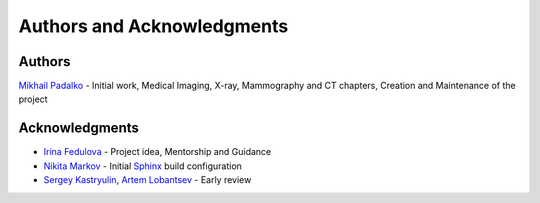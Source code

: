 .. _chap-authors:

Authors and Acknowledgments
===========================

Authors
-------
`Mikhail Padalko <https://github.com/ZoidBEER>`_ - Initial work, Medical Imaging, X-ray, Mammography and CT chapters, Creation and Maintenance of the project

Acknowledgments
---------------

* `Irina Fedulova <https://github.com/irifed>`_ - Project idea, Mentorship and Guidance
* `Nikita Markov <https://github.com/MaxLevinsky>`_ - Initial `Sphinx <https://www.sphinx-doc.org/en/master/>`_ build configuration
* `Sergey Kastryulin <https://github.com/snk4tr>`_, `Artem Lobantsev <https://github.com/lobantseff>`_ - Early review